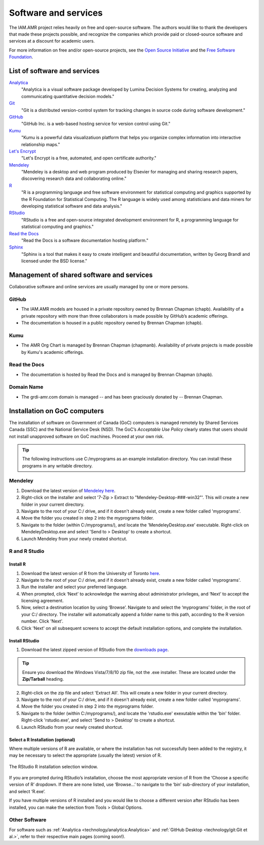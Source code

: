 

Software and services
=====================
The IAM.AMR project relies heavily on free and open-source software. The authors would like to thank the developers that made these projects possible, and recognize the companies which provide paid or closed-source software and services at a discount for academic users.

For more information on free and/or open-source projects, see the `Open Source Initiative <https://opensource.org/>`_ and the `Free Software Foundation <https://www.fsf.org/>`_.

List of software and services
-----------------------------
`Analytica <http://www.lumina.com/>`_
   "Analytica is a visual software package developed by Lumina Decision Systems for creating, analyzing and communicating quantitative decision models."

`Git <https://git-scm.com/>`_
   "Git is a distributed version-control system for tracking changes in source code during software development."

`GitHub <https://github.com/>`_
   "GitHub Inc. is a web-based hosting service for version control using Git."

`Kumu <https://kumu.io/>`_
   "Kumu is a powerful data visualizatiuon platform that helps you organize complex information into interactive relationship maps."

`Let's Encrypt <https://letsencrypt.org/>`_
   "Let's Encrypt is a free, automated, and open certificate authority."

`Mendeley <https://www.mendeley.com/>`_
   "Mendeley is a desktop and web program produced by Elsevier for managing and sharing research papers, discovering research data and collaborating online."

`R <https://www.r-project.org/>`_
   "R is a programming language and free software environment for statistical computing and graphics supported by the R Foundation for Statistical Computing. The R language is widely used among statisticians and data miners for developing statistical software and data analysis."

`RStudio <https://www.rstudio.com/>`_
   "RStudio is a free and open-source integrated development environment for R, a programming language for statistical computing and graphics."

`Read the Docs <https://readthedocs.org/>`_
   "Read the Docs is a software documentation hosting platform."

`Sphinx <http://www.sphinx-doc.org/en/master/>`_
   "Sphinx is a tool that makes it easy to create intelligent and beautiful documentation, written by Georg Brandl and licensed under the BSD license."

Management of shared software and services
------------------------------------------
Collaborative software and online services are usually managed by one or more persons.

GitHub
~~~~~~
* The IAM.AMR models are housed in a private repository owned by Brennan Chapman (chapb). Availability of a private repository with more than three collaborators is made possible by GitHub’s academic offerings. 
* The documentation is housed in a public repository owned by Brennan Chapman (chapb).

Kumu
~~~~
* The AMR Org Chart is managed by Brennan Chapman (chapmanb). Availability of private projects is made possible by Kumu's academic offerings.

Read the Docs
~~~~~~~~~~~~~
* The documentation is hosted by Read the Docs and is managed by Brennan Chapman (chapb).

Domain Name
~~~~~~~~~~~
* The grdi-amr.com domain is managed -- and has been graciously donated by -- Brennan Chapman.


Installation on GoC computers
-----------------------------
The installation of software on Government of Canada (GoC) computers is managed remotely by Shared Services Canada (SSC) and the National Service Desk (NSD). The GoC’s *Acceptable Use Policy* clearly states that users should not install unapproved software on GoC machines. Proceed at your own risk.

.. tip:: The following instructions use C:/myprograms as an example installation directory. You can install these programs in any writable directory.

Mendeley
~~~~~~~~
1. Download the latest version of `Mendeley here <https://www.mendeley.com/download-desktop/>`_.
2. Right-click on the installer and select '7-Zip > Extract to "Mendeley-Desktop-###-win32"'. This will create a new folder in your current directory.
3. Navigate to the root of your C:/ drive, and if it doesn't already exist, create a new folder called 'myprograms'.
4. Move the folder you created in step 2 into the myprograms folder.
5. Navigate to the folder (within C:/myprograms/), and locate the 'MendeleyDesktop.exe' executable. Right-click on MendeleyDesktop.exe and select 'Send to > Desktop' to create a shortcut.
6. Launch Mendeley from your newly created shortcut.

R and R Studio
~~~~~~~~~~~~~~

Install R
+++++++++
1. Download the latest version of R from the University of Toronto `here <http://cran.utstat.utoronto.ca/bin/windows/base/release.htm>`_.
2. Navigate to the root of your C:/ drive, and if it doesn't already exist, create a new folder called 'myprograms'.
3. Run the installer and select your preferred language.
4. When prompted, click ‘Next’ to acknowledge the warning about administrator privileges, and ‘Next’ to accept the licensing agreement.
5. Now, select a destination location by using ‘Browse’. Navigate to and select the ‘myprograms’ folder, in the root of your C:/ directory. The installer will automatically append a folder name to this path, according to the R version number. Click 'Next'.
6. Click 'Next' on all subsequent screens to accept the default installation options, and complete the installation.

Install RStudio
+++++++++++++++
1. Download the latest zipped version of RStudio from the `downloads page <https://www.rstudio.com/products/rstudio/download/>`_.

.. tip:: Ensure you download the Windows Vista/7/8/10 zip file, not the .exe installer. These are located under the **Zip/Tarball** heading.

2. Right-click on the zip file and select 'Extract All'. This will create a new folder in your current directory.
3. Navigate to the root of your C:/ drive, and if it doesn't already exist, create a new folder called 'myprograms'.
4. Move the folder you created in step 2 into the myprograms folder.
5. Navigate to the folder (within C:/myprograms/), and locate the 'rstudio.exe' exexutable within the 'bin' folder. Right-click 'rstudio.exe', and select 'Send to > Desktop' to create a shortcut.
6. Launch RStudio from your newly created shortcut.

Select a R Installation (optional)
++++++++++++++++++++++++++++++++++
Where multiple versions of R are available, or where the installation has not successfully been added to the registry, it may be necessary to select the appropriate (usually the latest) version of R. 

.. figure:: /images/rstudiolocate.png
   :align: center
   
   The RStudio R installation selection window.

If you are prompted during RStudio’s installation, choose the most appropriate version of R from the ‘Choose a specific version of R’ dropdown. If there are none listed, use ‘Browse…’ to navigate to the ‘bin’ sub-directory of your installation, and select ‘R.exe’.

If you have multiple versions of R installed and you would like to choose a different version after RStudio has been installed, you can make the selection from Tools > Global Options. 


Other Software
~~~~~~~~~~~~~~
For software such as :ref:`Analytica <technology/analytica:Analytica>` and :ref:`GitHub Desktop <technology/git:Git et al.>`, refer to their respective main pages (coming soon!).
